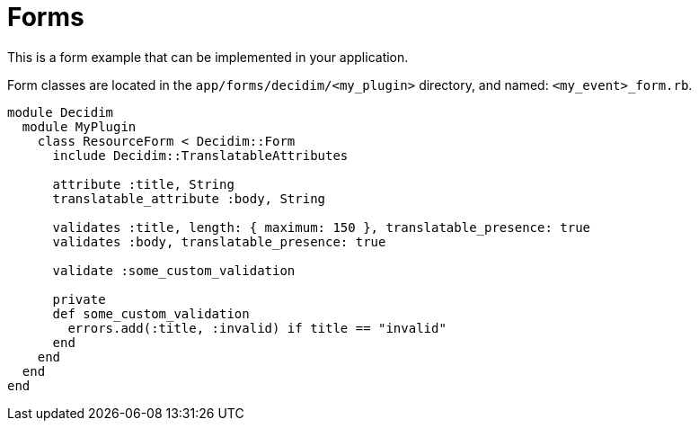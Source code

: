 = Forms

This is a form example that can be implemented in your application.

Form classes are located in the `app/forms/decidim/<my_plugin>` directory, and named: `<my_event>_form.rb`.

```ruby
module Decidim
  module MyPlugin
    class ResourceForm < Decidim::Form
      include Decidim::TranslatableAttributes

      attribute :title, String
      translatable_attribute :body, String

      validates :title, length: { maximum: 150 }, translatable_presence: true
      validates :body, translatable_presence: true

      validate :some_custom_validation

      private
      def some_custom_validation
        errors.add(:title, :invalid) if title == "invalid"
      end
    end
  end
end
```
